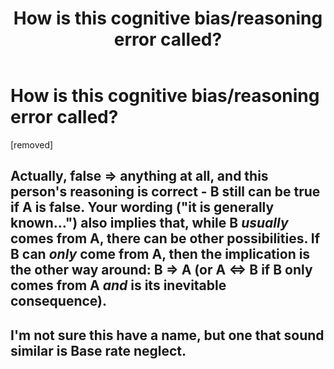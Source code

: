 #+TITLE: How is this cognitive bias/reasoning error called?

* How is this cognitive bias/reasoning error called?
:PROPERTIES:
:Author: Dezoufinous
:Score: 0
:DateUnix: 1583591730.0
:DateShort: 2020-Mar-07
:END:
[removed]


** Actually, false => anything at all, and this person's reasoning is correct - B still can be true if A is false. Your wording ("it is generally known...") also implies that, while B /usually/ comes from A, there can be other possibilities. If B can /only/ come from A, then the implication is the other way around: B => A (or A <=> B if B only comes from A /and/ is its inevitable consequence).
:PROPERTIES:
:Author: Transcendent_One
:Score: 1
:DateUnix: 1583593878.0
:DateShort: 2020-Mar-07
:END:


** I'm not sure this have a name, but one that sound similar is Base rate neglect.
:PROPERTIES:
:Author: Annieelo
:Score: 1
:DateUnix: 1583593904.0
:DateShort: 2020-Mar-07
:END:
